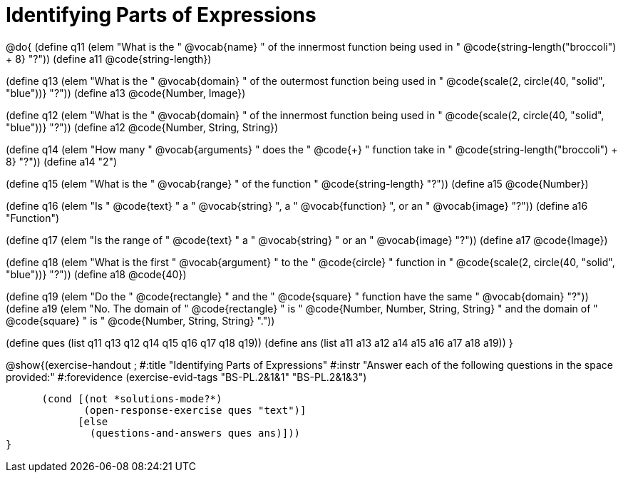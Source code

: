 =  Identifying Parts of Expressions

@do{
(define q11 (elem "What is the " @vocab{name} " of the innermost function being used in "
@code{string-length("broccoli") + 8} "?"))
(define a11 @code{string-length})

(define q13 (elem "What is the " @vocab{domain} " of the outermost function being used in "
@code{scale(2, circle(40, "solid", "blue"))} "?"))
(define a13 @code{Number, Image})

(define q12 (elem "What is the " @vocab{domain} " of the innermost function being used in "
@code{scale(2, circle(40, "solid", "blue"))} "?"))
(define a12 @code{Number, String, String})

(define q14 (elem "How many " @vocab{arguments} " does the "
@code{+} " function take in "
@code{string-length("broccoli") + 8} "?"))
(define a14 "2")

(define q15 (elem "What is the " @vocab{range} " of the function
" @code{string-length} "?"))
(define a15 @code{Number})

(define q16 (elem "Is " @code{text} " a " @vocab{string} ", a " @vocab{function} ", or an " @vocab{image} "?"))
(define a16 "Function")

(define q17 (elem "Is the range of " @code{text} " a " @vocab{string} " or an " @vocab{image} "?"))
(define a17 @code{Image})

(define q18 (elem "What is the first " @vocab{argument} " to the " @code{circle} " function in "
@code{scale(2, circle(40, "solid", "blue"))} "?"))
(define a18 @code{40})

(define q19 (elem "Do the " @code{rectangle} " and the " @code{square} " function have the same " @vocab{domain} "?"))
(define a19 (elem "No. The domain of " @code{rectangle} " is "
@code{Number, Number, String, String} " and the domain of " @code{square} " is "
@code{Number, String, String} "."))

(define ques (list q11 q13 q12 q14 q15 q16 q17 q18 q19))
(define ans  (list a11 a13 a12 a14 a15 a16 a17 a18 a19))
}

@show{(exercise-handout
;  #:title "Identifying Parts of Expressions"
  #:instr "Answer each of the following questions in the space provided:"
  #:forevidence (exercise-evid-tags "BS-PL.2&1&1" "BS-PL.2&1&3")

        (cond [(not *solutions-mode?*)
               (open-response-exercise ques "text")]
              [else
                (questions-and-answers ques ans)]))
  }
